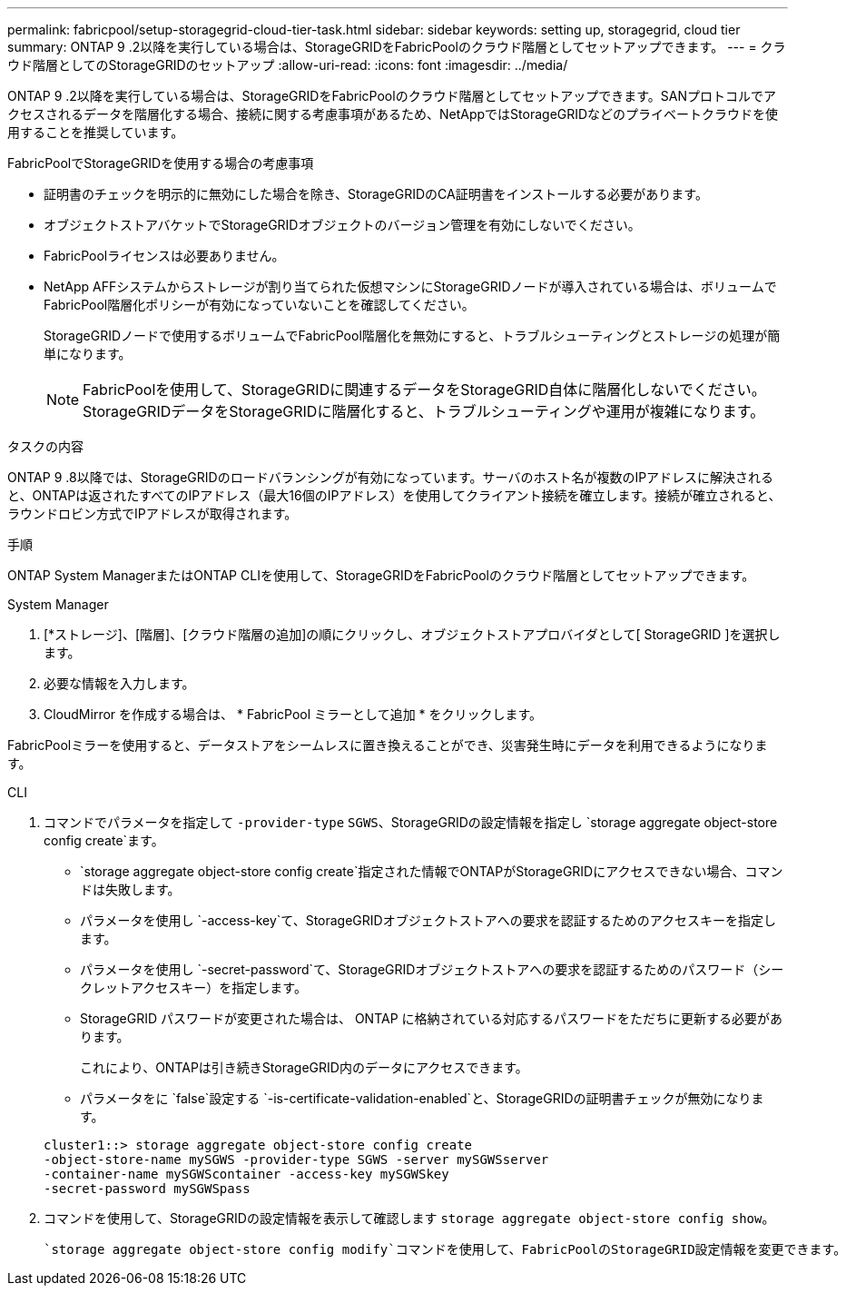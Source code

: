 ---
permalink: fabricpool/setup-storagegrid-cloud-tier-task.html 
sidebar: sidebar 
keywords: setting up, storagegrid, cloud tier 
summary: ONTAP 9 .2以降を実行している場合は、StorageGRIDをFabricPoolのクラウド階層としてセットアップできます。 
---
= クラウド階層としてのStorageGRIDのセットアップ
:allow-uri-read: 
:icons: font
:imagesdir: ../media/


[role="lead"]
ONTAP 9 .2以降を実行している場合は、StorageGRIDをFabricPoolのクラウド階層としてセットアップできます。SANプロトコルでアクセスされるデータを階層化する場合、接続に関する考慮事項があるため、NetAppではStorageGRIDなどのプライベートクラウドを使用することを推奨しています。

.FabricPoolでStorageGRIDを使用する場合の考慮事項
* 証明書のチェックを明示的に無効にした場合を除き、StorageGRIDのCA証明書をインストールする必要があります。
* オブジェクトストアバケットでStorageGRIDオブジェクトのバージョン管理を有効にしないでください。
* FabricPoolライセンスは必要ありません。
* NetApp AFFシステムからストレージが割り当てられた仮想マシンにStorageGRIDノードが導入されている場合は、ボリュームでFabricPool階層化ポリシーが有効になっていないことを確認してください。
+
StorageGRIDノードで使用するボリュームでFabricPool階層化を無効にすると、トラブルシューティングとストレージの処理が簡単になります。

+
[NOTE]
====
FabricPoolを使用して、StorageGRIDに関連するデータをStorageGRID自体に階層化しないでください。StorageGRIDデータをStorageGRIDに階層化すると、トラブルシューティングや運用が複雑になります。

====


.タスクの内容
ONTAP 9 .8以降では、StorageGRIDのロードバランシングが有効になっています。サーバのホスト名が複数のIPアドレスに解決されると、ONTAPは返されたすべてのIPアドレス（最大16個のIPアドレス）を使用してクライアント接続を確立します。接続が確立されると、ラウンドロビン方式でIPアドレスが取得されます。

.手順
ONTAP System ManagerまたはONTAP CLIを使用して、StorageGRIDをFabricPoolのクラウド階層としてセットアップできます。

[role="tabbed-block"]
====
.System Manager
--
. [*ストレージ]、[階層]、[クラウド階層の追加]の順にクリックし、オブジェクトストアプロバイダとして[ StorageGRID ]を選択します。
. 必要な情報を入力します。
. CloudMirror を作成する場合は、 * FabricPool ミラーとして追加 * をクリックします。


FabricPoolミラーを使用すると、データストアをシームレスに置き換えることができ、災害発生時にデータを利用できるようになります。

--
.CLI
--
. コマンドでパラメータを指定して `-provider-type` `SGWS`、StorageGRIDの設定情報を指定し `storage aggregate object-store config create`ます。
+
**  `storage aggregate object-store config create`指定された情報でONTAPがStorageGRIDにアクセスできない場合、コマンドは失敗します。
** パラメータを使用し `-access-key`て、StorageGRIDオブジェクトストアへの要求を認証するためのアクセスキーを指定します。
** パラメータを使用し `-secret-password`て、StorageGRIDオブジェクトストアへの要求を認証するためのパスワード（シークレットアクセスキー）を指定します。
** StorageGRID パスワードが変更された場合は、 ONTAP に格納されている対応するパスワードをただちに更新する必要があります。
+
これにより、ONTAPは引き続きStorageGRID内のデータにアクセスできます。

** パラメータをに `false`設定する `-is-certificate-validation-enabled`と、StorageGRIDの証明書チェックが無効になります。


+
[listing]
----
cluster1::> storage aggregate object-store config create
-object-store-name mySGWS -provider-type SGWS -server mySGWSserver
-container-name mySGWScontainer -access-key mySGWSkey
-secret-password mySGWSpass
----
. コマンドを使用して、StorageGRIDの設定情報を表示して確認します `storage aggregate object-store config show`。
+
 `storage aggregate object-store config modify`コマンドを使用して、FabricPoolのStorageGRID設定情報を変更できます。



--
====